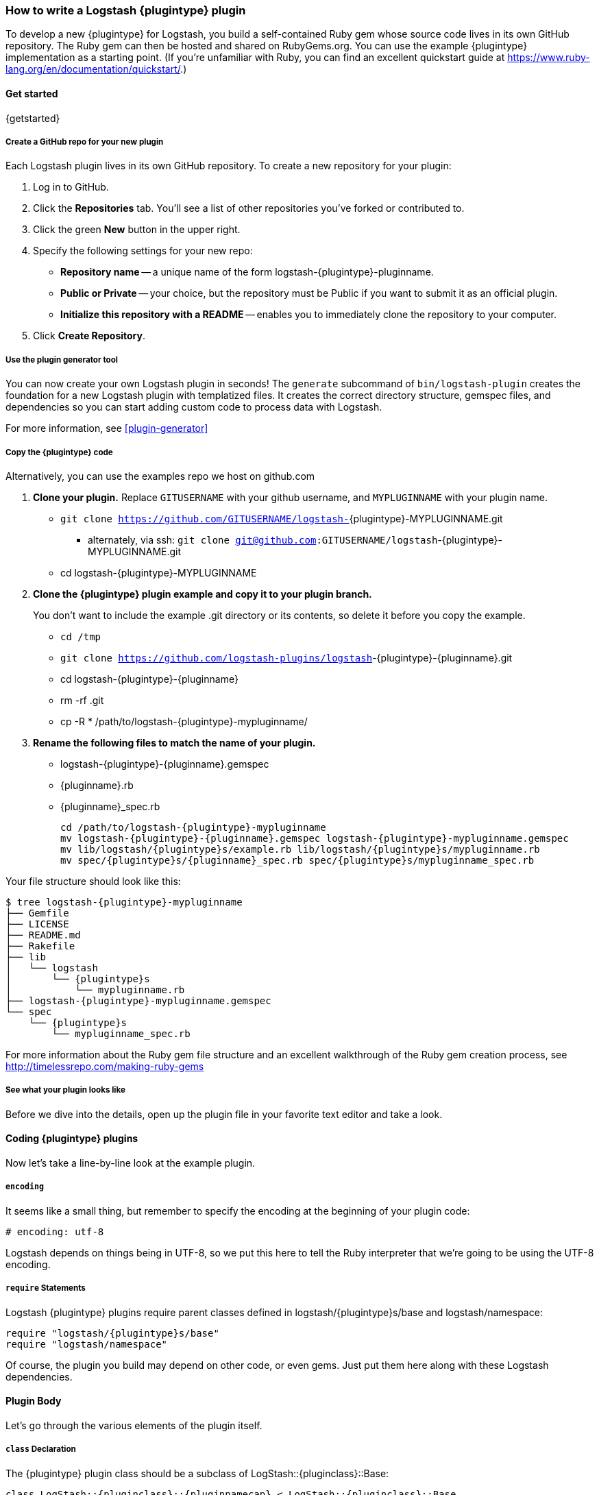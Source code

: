 [id="{plugintype}-new-plugin"]

=== How to write a Logstash {plugintype} plugin

To develop a new {plugintype} for Logstash, you build a self-contained Ruby gem
whose source code lives in its own GitHub repository. The Ruby gem can then be
hosted and shared on RubyGems.org. You can use the example {plugintype}
implementation as a starting point. (If you're unfamiliar with
Ruby, you can find an excellent quickstart guide at
https://www.ruby-lang.org/en/documentation/quickstart/[].)

==== Get started

{getstarted}

===== Create a GitHub repo for your new plugin
Each Logstash plugin lives in its own GitHub repository. To create a new repository for your plugin:

. Log in to GitHub.
. Click the **Repositories** tab. You'll see a list of other repositories you've forked or contributed to.
. Click the green **New** button in the upper right.
. Specify the following settings for your new repo:
** **Repository name** -- a unique name of the form +logstash-pass:attributes[{plugintype}]-pluginname+.
** **Public or Private** -- your choice, but the repository must be Public if you want to submit it as an official plugin.
** **Initialize this repository with a README** -- enables you to immediately clone the repository to your computer.
. Click **Create Repository**.

===== Use the plugin generator tool

You can now create your own Logstash plugin in seconds! The `generate` subcommand of `bin/logstash-plugin` creates the foundation 
for a new Logstash plugin with templatized files. It creates the correct directory structure, gemspec files, and dependencies so you 
can start adding custom code to process data with Logstash.

For more information, see <<plugin-generator>>

===== Copy the {plugintype} code

Alternatively, you can use the examples repo we host on github.com

. **Clone your plugin.** Replace `GITUSERNAME` with your github username, and
`MYPLUGINNAME` with your plugin name.
** `git clone https://github.com/GITUSERNAME/logstash-`+pass:attributes[{plugintype}]-MYPLUGINNAME.git+
*** alternately, via ssh: `git clone git@github.com:GITUSERNAME/logstash`+-pass:attributes[{plugintype}]-MYPLUGINNAME.git+
** +cd logstash-pass:attributes[{plugintype}]-MYPLUGINNAME+

. **Clone the {plugintype} plugin example and copy it to your plugin branch.**
+
You don't want to include the example .git directory or its contents, so delete
it before you copy the example.
+
** `cd /tmp`
** `git clone https://github.com/logstash-plugins/logstash`+-{plugintype}-{pluginname}.git+
** +cd logstash-pass:attributes[{plugintype}]-pass:attributes[{pluginname}]+
** +rm -rf .git+
** +cp -R * /path/to/logstash-pass:attributes[{plugintype}]-mypluginname/+

. **Rename the following files to match the name of your plugin.**
** +logstash-pass:attributes[{plugintype}]-pass:attributes[{pluginname}].gemspec+
** +pass:attributes[{pluginname}].rb+
** +pass:attributes[{pluginname}]_spec.rb+
+
[source,txt]
[subs="attributes"]
----
cd /path/to/logstash-{plugintype}-mypluginname
mv logstash-{plugintype}-{pluginname}.gemspec logstash-{plugintype}-mypluginname.gemspec
mv lib/logstash/{plugintype}s/example.rb lib/logstash/{plugintype}s/mypluginname.rb
mv spec/{plugintype}s/{pluginname}_spec.rb spec/{plugintype}s/mypluginname_spec.rb
----

Your file structure should look like this:

[source,txt]
[subs="attributes"]
----------------------------------
$ tree logstash-{plugintype}-mypluginname
├── Gemfile
├── LICENSE
├── README.md
├── Rakefile
├── lib
│   └── logstash
│       └── {plugintype}s
│           └── mypluginname.rb
├── logstash-{plugintype}-mypluginname.gemspec
└── spec
    └── {plugintype}s
        └── mypluginname_spec.rb
----------------------------------

For more information about the Ruby gem file structure and an excellent
walkthrough of the Ruby gem creation process, see
http://timelessrepo.com/making-ruby-gems

===== See what your plugin looks like

Before we dive into the details, open up the plugin file in your favorite text editor
and take a look.

// /////////////////////////////////////////////////////////////////////////////
// Input (conditionally recognized by the presence of the run_method attribute)
// /////////////////////////////////////////////////////////////////////////////
ifdef::run_method[]
ifndef::blockinput[]
[source,ruby]
[subs="attributes"]
----------------------------------
# encoding: utf-8
require "logstash/{plugintype}s/base"
require "logstash/namespace"
require "stud/interval"
require "socket" # for Socket.gethostname

# Add any asciidoc formatted documentation here
# Generate a repeating message.
#
# This plugin is intended only as an example.

class LogStash::{pluginclass}::{pluginnamecap} < LogStash::{pluginclass}::Base
  config_name "example"

  # If undefined, Logstash will complain, even if codec is unused.
  default :codec, "plain"

  # The message string to use in the event.
  config :message, :validate => :string, :default => "Hello World!"

  # Set how frequently messages should be sent.
  #
  # The default, `1`, means send a message every second.
  config :interval, :validate => :number, :default => 1

  public
  def register
    @host = Socket.gethostname
  end # def register

  def run(queue)
    Stud.interval(@interval) do
      event = LogStash::Event.new("message" => @message, "host" => @host)
      decorate(event)
      queue << event
    end # loop
  end # def run

end # class LogStash::{pluginclass}::{pluginnamecap}
----------------------------------
endif::blockinput[]
endif::run_method[]

// /////////////////////////////////////////////////////////////////////////////
// Codec (conditionally recognized by the presence of the encode_method
// attribute)
// /////////////////////////////////////////////////////////////////////////////
ifdef::encode_method[]
ifndef::blockcodec[]
[source,ruby]
[subs="attributes"]
----------------------------------
# encoding: utf-8
require "logstash/{plugintype}s/base"
require "logstash/codecs/line"

# Add any asciidoc formatted documentation here
class LogStash::{pluginclass}::{pluginnamecap} < LogStash::{pluginclass}::Base

  # This example codec will append a string to the message field
  # of an event, either in the decoding or encoding methods
  #
  # This is only intended to be used as an example.
  #
  # input {
  #   stdin { codec => example }
  # }
  #
  # or
  #
  # output {
  #   stdout { codec => example }
  # }
  config_name "example"

  # Append a string to the message
  config :append, :validate => :string, :default => ', Hello World!'

  public
  def register
    @lines = LogStash::Codecs::Line.new
    @lines.charset = "UTF-8"
  end

  public
  def decode(data)
    @lines.decode(data) do |line|
      replace = { "message" => line["message"].to_s + @append }
      yield LogStash::Event.new(replace)
    end
  end # def decode

  public
  def encode(event)
    @on_event.call(event, event.get("message").to_s + @append + NL)
  end # def encode

end # class LogStash::{pluginclass}::{pluginnamecap}
----------------------------------
endif::blockcodec[]
endif::encode_method[]

// /////////////////////////////////////////////////////////////////////////////
// Filter (conditionally recognized by the presence of the filter_method
// attribute)
// /////////////////////////////////////////////////////////////////////////////
ifdef::filter_method[]
ifndef::blockfilter[]
[source,ruby]
[subs="attributes"]
----------------------------------
# encoding: utf-8
require "logstash/{plugintype}s/base"
require "logstash/namespace"

# Add any asciidoc formatted documentation here
# This example filter will replace the contents of the default
# message field with whatever you specify in the configuration.
#
# It is only intended to be used as an example.
class LogStash::{pluginclass}::{pluginnamecap} < LogStash::{pluginclass}::Base

  # Setting the config_name here is required. This is how you
  # configure this {plugintype} from your Logstash config.
  #
  # {plugintype} {
  #   {pluginname} { message => "My message..." }
  # }
  config_name "example"

  # Replace the message with this value.
  config :message, :validate => :string, :default => "Hello World!"


  public
  def register
    # Add instance variables
  end # def register

  public
  def filter(event)

    if @message
      # Replace the event message with our message as configured in the
      # config file.
      event.set("message", @message)
    end

    # filter_matched should go in the last line of our successful code
    filter_matched(event)
  end # def {plugintype}

end # class LogStash::{pluginclass}::{pluginnamecap}
----------------------------------
endif::blockfilter[]
endif::filter_method[]

// /////////////////////////////////////////////////////////////////////////////
// Output (conditionally recognized by the presence of the receive_method
// attribute)
// /////////////////////////////////////////////////////////////////////////////
ifdef::multi_receive_method[]
[source,ruby]
[subs="attributes"]
----------------------------------
# encoding: utf-8
require "logstash/{plugintype}s/base"
require "logstash/namespace"

# Add any asciidoc formatted documentation here
# An example output that does nothing.
class LogStash::{pluginclass}::{pluginnamecap} < LogStash::{pluginclass}::Base
  config_name "example"

  # This sets the concurrency behavior of this plugin. By default it is :legacy, which was the standard
  # way concurrency worked before Logstash 2.4
  # 
  # You should explicitly set it to either :single or :shared as :legacy will be removed in Logstash 6.0
  # 
  # When configured as :single a single instance of the Output will be shared among the
  # pipeline worker threads. Access to the `#multi_receive/#multi_receive_encoded/#receive` method will be synchronized
  # i.e. only one thread will be active at a time making threadsafety much simpler.
  # 
  # You can set this to :shared if your output is threadsafe. This will maximize
  # concurrency but you will need to make appropriate uses of mutexes in `#multi_receive/#receive`.
  #
  # Only the `#multi_receive/#multi_receive_encoded` methods need to actually be threadsafe, the other methods
  # will only be executed in a single thread
  concurrency :single
  
  public
  def register    
  end # def register

  public
  # Takes an array of events
  # Must be threadsafe if `concurrency :shared` is set
  def multi_receive(events)
  end # def multi_receive
end # class LogStash::{pluginclass}::{pluginnamecap}
----------------------------------
endif::multi_receive_method[]

==== Coding {plugintype} plugins

Now let's take a line-by-line look at the example plugin.

===== `encoding`

It seems like a small thing, but remember to specify the encoding at the
beginning of your plugin code:

[source,sh]
----------------------------------
# encoding: utf-8
----------------------------------

Logstash depends on things being in UTF-8, so we put this here to tell the Ruby
interpreter that we’re going to be using the UTF-8 encoding.

===== `require` Statements

Logstash {plugintype} plugins require parent classes defined in
+logstash/pass:attributes[{plugintype}]s/base+ and logstash/namespace:

[source,ruby]
[subs="attributes"]
----------------------------------
require "logstash/{plugintype}s/base"
require "logstash/namespace"
----------------------------------

Of course, the plugin you build may depend on other code, or even gems. Just put
them here along with these Logstash dependencies.

==== Plugin Body

Let's go through the various elements of the plugin itself.

===== `class` Declaration
The {plugintype} plugin class should be a subclass of
+LogStash::pass:attributes[{pluginclass}]::Base+:

[source,ruby]
[subs="attributes"]
----------------------------------
class LogStash::{pluginclass}::{pluginnamecap} < LogStash::{pluginclass}::Base
----------------------------------

The class name should closely mirror the plugin name, for example:
[source,ruby]
[subs="attributes"]
----
LogStash::{pluginclass}::{pluginnamecap}
----

===== `config_name`
[source,ruby]
[subs="attributes"]
----------------------------------
  config_name "{pluginname}"
----------------------------------
This is the name your plugin will call inside the {plugintype} configuration
block.

If you set +config_name "pass:attributes[{pluginname}]"+ in your plugin code,
the corresponding Logstash configuration block would need to look like this:

// /////////////////////////////////////////////////////////////////////////////
// If encode_method is NOT defined (not a codec)
// /////////////////////////////////////////////////////////////////////////////
ifndef::encode_method[]
ifndef::blockcodec[]
[source,js]
[subs="attributes"]
----------------------------------
{plugintype} {
  {pluginname} {...}
}
----------------------------------
endif::blockcodec[]
endif::encode_method[]

// /////////////////////////////////////////////////////////////////////////////
// If encode_method IS defined (for codecs only)
// /////////////////////////////////////////////////////////////////////////////
ifdef::encode_method[]
ifndef::blockinput[]
[source,js]
[subs="attributes"]
----------------------------------
input {
  codec => {pluginname} {...}
}
----------------------------------

Or if using the codec in an output block:

[source,js]
[subs="attributes"]
----------------------------------
output {
  codec => {pluginname} {...}
}
----------------------------------
endif::blockinput[]
endif::encode_method[]

==== Configuration Parameters
[source,ruby]
----------------------------------
  config :variable_name, :validate => :variable_type, :default => "Default value", :required => boolean, :deprecated => boolean, :obsolete => string
----------------------------------
The configuration, or `config` section allows you to define as many (or as few)
parameters as are needed to enable Logstash to process events.

There are several configuration attributes:

* `:validate` - allows you to enforce passing a particular data type to Logstash
for this configuration option, such as `:string`, `:password`, `:boolean`,
`:number`, `:array`, `:hash`, `:path` (a file-system path), `uri`, `:codec` (since
1.2.0), `:bytes`.  Note that this also works as a coercion 
in that if I specify "true" for boolean (even though technically a string), it
will become a valid boolean in the config.  This coercion works for the
`:number` type as well where "1.2" becomes a float and "22" is an integer.
* `:default` - lets you specify a default value for a parameter
* `:required` - whether or not this parameter is mandatory (a Boolean `true` or
* `:list` - whether or not this value should be a list of values. Will typecheck the list members, and convert scalars to one element lists. Note that this mostly obviates the array type, though if you need lists of complex objects that will be more suitable.
`false`)
* `:deprecated` - informational (also a Boolean `true` or `false`)
* `:obsolete` - used to declare that a given setting has been removed and is no longer functioning. The idea is to provide an informed upgrade path to users who are still using a now-removed setting.

==== Plugin Methods

{methodheader}

// /////////////////////////////////////////////////////////////////////////////
// If register_method is defined (should be all types)
// /////////////////////////////////////////////////////////////////////////////
ifdef::register_method[]

===== `register` Method
[source,ruby]
[subs="attributes"]
----------------------------------
  public
  def register
  end # def register
----------------------------------

The Logstash `register` method is like an `initialize` method. It was originally
created to enforce having `super` called, preventing headaches for newbies.
(Note: It may go away in favor of `initialize`, in conjunction with some
enforced testing to ensure `super` is called.)

`public` means the method can be called anywhere, not just within the class.
This is the default behavior for methods in Ruby, but it is specified explicitly
here anyway.

You can also assign instance variables here (variables prepended by `@`).
Configuration variables are now in scope as instance variables, like `@message`

endif::register_method[]

// /////////////////////////////////////////////////////////////////////////////
// If filter_method is defined (should only be for filter plugin page)
// /////////////////////////////////////////////////////////////////////////////
ifdef::filter_method[]
ifndef::blockfilter[]

===== `filter` Method

[source,ruby]
[subs="attributes"]
----------------------------------
  public
  def filter(event)

    if @message
      # Replace the event message with our message as configured in the
      # config file.
      event.set("message", @message)
    end

  # filter_matched should go in the last line of our successful code
  filter_matched(event)
end # def filter
----------------------------------
The plugin's `filter` method is where the actual filtering work takes place!
Inside the `filter` method you can refer to the event data using the `Event`
object. Event is the main object that encapsulates data flow internally in Logstash 
and provides an <<event-api, API>> for the plugin developers to interact with the 
event's content.

The `filter` method should also handle any <<event-dependent-configuration, event dependent configuration>> by 
explicitly calling the `sprintf` method available in Event class. For example:

[source,ruby]
----------------------------------
field_foo = event.sprintf(field)
----------------------------------

Note that configuration variables are now in scope as instance variables, like
`@message`

[source,ruby]
----------------------------------
  filter_matched(event)
----------------------------------
Calling the `filter_matched` method upon successful execution of the plugin will
ensure that any fields or tags added through the Logstash configuration for this
filter will be handled correctly. For example, any `add_field`, `remove_field`,
`add_tag` and/or `remove_tag` actions will be performed at this time.

Event methods such as `event.cancel` are now available to control the workflow
of the event being processed.
endif::blockfilter[]
endif::filter_method[]

// /////////////////////////////////////////////////////////////////////////////
// If decode_method is defined (should only be for codec plugin page)
// /////////////////////////////////////////////////////////////////////////////
ifdef::decode_method[]
ifndef::blockcodec[]

===== `decode` Method

[source,ruby]
[subs="attributes"]
----------------------------------
  public
  def decode(data)
    @lines.decode(data) do |line|
      replace = { "message" => line["message"].to_s + @append }
      yield LogStash::Event.new(replace)
    end
  end # def decode
----------------------------------
The codec's `decode` method is where data coming in from an input is transformed
into an event.  There are complex examples like the
https://github.com/logstash-plugins/logstash-codec-collectd/blob/master/lib/logstash/codecs/collectd.rb#L386-L484[collectd]
codec, and simpler examples like the https://github.com/logstash-plugins/logstash-codec-spool/blob/master/lib/logstash/codecs/spool.rb#L11-L16[spool]
codec.

There must be a `yield` statement as part of the `decode` method which will
return decoded events to the pipeline.
endif::blockcodec[]
endif::decode_method[]

// /////////////////////////////////////////////////////////////////////////////
// If encode_method is defined (should only be for codec plugin page)
// /////////////////////////////////////////////////////////////////////////////
ifdef::encode_method[]
ifndef::blockcodec[]

===== `encode` Method

[source,ruby]
[subs="attributes"]
----------------------------------
  public
  def encode(event)
    @on_event.call(event, event.get("message").to_s + @append + NL)
  end # def encode
----------------------------------
The `encode` method takes an event and serializes it (_encodes_) into another
format.  Good examples of `encode` methods include the simple https://github.com/logstash-plugins/logstash-codec-plain/blob/master/lib/logstash/codecs/plain.rb#L39-L46[plain]
codec, the slightly more involved https://github.com/logstash-plugins/logstash-codec-msgpack/blob/master/lib/logstash/codecs/msgpack.rb#L38-L46[msgpack]
codec, and even an https://github.com/logstash-plugins/logstash-codec-avro/blob/master/lib/logstash/codecs/avro.rb#L38-L45[avro]
codec.

In most cases, your `encode` method should have an `@on_event.call()` statement.
This call will output data per event in the described way.
endif::blockcodec[]
endif::encode_method[]

// /////////////////////////////////////////////////////////////////////////////
// If run_method is defined (should only be for input plugin page)
// /////////////////////////////////////////////////////////////////////////////
ifdef::run_method[]
ifndef::blockinput[]

===== `run` Method

The {pluginname} input plugin has the following `run` Method:

[source,ruby]
[subs="attributes"]
----------------------------------
  def run(queue)
    Stud.interval(@interval) do
      event = LogStash::Event.new("message" => @message, "host" => @host)
      decorate(event)
      queue << event
    end # loop
  end # def run
----------------------------------
The `run` method is where a stream of data from an input becomes an event.

The stream can be plain or generated as with the
https://github.com/logstash-plugins/logstash-input-heartbeat/blob/master/lib/logstash/inputs/heartbeat.rb#L43-L61[heartbeat]
input plugin.  In these cases, though no codec is used,
https://github.com/logstash-plugins/logstash-input-heartbeat/blob/master/lib/logstash/inputs/heartbeat.rb#L17[a default codec]
must be set in the code to avoid errors.

Here's another example `run` method:
[source,ruby]
[subs="attributes"]
----------------------------------
  def run(queue)
    while true
      begin
        # Based on some testing, there is no way to interrupt an IO.sysread nor
        # IO.select call in JRuby.
        data = $stdin.sysread(16384)
        @codec.decode(data) do |event|
          decorate(event)
          event.set("host", @host) if !event.include?("host")
          queue << event
        end
      rescue IOError, EOFError, LogStash::ShutdownSignal
        # stdin closed or a requested shutdown
        break
      end
    end # while true
    finished
  end # def run
----------------------------------
In this example, the `data` is being sent to the codec defined in the
configuration block to `decode` the data stream and return an event.

In both examples, the resulting `event` is passed to the `decorate` method:
[source,ruby]
[subs="attributes"]
----------------------------------
      decorate(event)
----------------------------------
This applies any tags you might have set in the input configuration block. For
example, `tags => ["tag1", "tag2"]`.

Also in both examples, the `event`, after being "decorated," is appended to the
queue:
[source,ruby]
[subs="attributes"]
----------------------------------
      queue << event
----------------------------------

This inserts the event into the pipeline.

[TIP]
======
Because input plugins can range from simple to complex, it is helpful to see
more examples of how they have been created:

 - https://github.com/logstash-plugins/logstash-input-syslog/blob/master/lib/logstash/inputs/syslog.rb[syslog]
 - https://github.com/logstash-plugins/logstash-input-zeromq/blob/master/lib/logstash/inputs/zeromq.rb[zeromq]
 - https://github.com/logstash-plugins/logstash-input-stdin/blob/master/lib/logstash/inputs/stdin.rb[stdin]
 - https://github.com/logstash-plugins/logstash-input-tcp/blob/master/lib/logstash/inputs/tcp.rb[tcp]

There are many more more examples in the https://github.com/logstash-plugins?query=logstash-input[logstash-plugin github repository].
======
endif::blockinput[]
endif::run_method[]

// /////////////////////////////////////////////////////////////////////////////
// If multi_receive_method is defined (should only be for output plugin page)
// /////////////////////////////////////////////////////////////////////////////
ifdef::receive_method[]

===== `receive` Method

[source,ruby]
[subs="attributes"]
----------------------------------
  public
  def receive(event)
  end # def event
----------------------------------
This empty `receive` method does absolutely nothing, which is valid code from
the https://github.com/logstash-plugins/logstash-output-null/blob/master/lib/logstash/outputs/null.rb[null]
output plugin.

The `receive` method _receives_ events from the pipeline and further processes
them before sending them to their final destination.  These destinations can
be as varied as https://github.com/logstash-plugins/logstash-output-file/blob/master/lib/logstash/outputs/file.rb[files],
https://github.com/logstash-plugins/logstash-output-elasticsearch/blob/master/lib/logstash/outputs/elasticsearch.rb[elasticsearch],
https://github.com/logstash-plugins/logstash-output-email/blob/master/lib/logstash/outputs/email.rb[email],
https://github.com/logstash-plugins/logstash-output-rabbitmq/blob/master/lib/logstash/outputs/rabbitmq.rb[RabbitMQ],
https://github.com/logstash-plugins/logstash-output-tcp/blob/master/lib/logstash/outputs/tcp.rb[tcp],
https://github.com/logstash-plugins/logstash-output-stdout/blob/master/lib/logstash/outputs/stdout.rb[stdout],
and dozens more!

Output plugins do not require you to make use of codecs, but you can use a
codec by including code similar to this:
[source,ruby]
[subs="attributes"]
----------------------------------
  public
  def receive(event)
    return unless output?(event)
    @codec.encode(event)
  end # def receive
----------------------------------

For more examples of output plugins, see the https://github.com/logstash-plugins?query=logstash-output[logstash-plugin github repository].

endif::receive_method[]

// Teardown is now in the base class... can be pruned?
// /////////////////////////////////////////////////////////////////////////////
// If close_method is defined (should only be for input or output plugin page)
// /////////////////////////////////////////////////////////////////////////////
// ifdef::close_method[]
// [float]
// ==== `close` Method
// [source,ruby]
// [subs="attributes"]
// ----------------------------------
// public
// def close
//   @udp.close if @udp && !@udp.closed?
// end
// ----------------------------------
// The `close` method is not present in all input or output plugins.  It is
// called when a shutdown happens to ensure that sockets, files, connections and
// threads are all closed down properly.  If your plugin uses these connections,
// you should include a close method.
// endif::close_method[]

==== Building the Plugin

At this point in the process you have coded your plugin and are ready to build
a Ruby Gem from it. The following information will help you complete the process.

===== External dependencies

A `require` statement in Ruby is used to include necessary code. In some cases
your plugin may require additional files.  For example, the collectd plugin
https://github.com/logstash-plugins/logstash-codec-collectd/blob/master/lib/logstash/codecs/collectd.rb#L148[uses]
the `types.db` file provided by collectd.  In the main directory of your plugin,
a file called `vendor.json` is where these files are described.

The `vendor.json` file contains an array of JSON objects, each describing a file
dependency. This example comes from the
https://github.com/logstash-plugins/logstash-codec-collectd/blob/master/vendor.json[collectd]
codec plugin:

[source,txt]
----------------------------------
[{
        "sha1": "a90fe6cc53b76b7bdd56dc57950d90787cb9c96e",
        "url": "http://collectd.org/files/collectd-5.4.0.tar.gz",
        "files": [ "/src/types.db" ]
}]
----------------------------------

** `sha1` is the sha1 signature used to verify the integrity of the file
referenced by `url`.
** `url` is the address from where Logstash will download the file.
** `files` is an optional array of files to extract from the downloaded file.
Note that while tar archives can use absolute or relative paths, treat them as
absolute in this array.  If `files` is not present, all files will be
uncompressed and extracted into the vendor directory.

Another example of the `vendor.json` file is the
https://github.com/logstash-plugins/logstash-filter-geoip/blob/master/vendor.json[`geoip` filter]

The process used to download these dependencies is to call `rake vendor`.  This
will be discussed further in the testing section of this document.

Another kind of external dependency is on jar files.  This will be described
in the "Add a `gemspec` file" section.

===== Add a Gemfile

Gemfiles allow Ruby's Bundler to maintain the dependencies for your plugin.
Currently, all we'll need is the Logstash gem, for testing, but if you require
other gems, you should add them in here.

TIP: See http://bundler.io/gemfile.html[Bundler's Gemfile page] for more details.

[source,ruby]
[subs="attributes"]
----------------------------------
source 'https://rubygems.org'
gemspec
gem "logstash", :github => "elastic/logstash", :branch => "{branch}"
----------------------------------

==== Add a `gemspec` file
Gemspecs define the Ruby gem which will be built and contain your plugin.

TIP: More information can be found on the
http://guides.rubygems.org/specification-reference/[Rubygems Specification page].

[source,ruby]
[subs="attributes"]
----------------------------------
Gem::Specification.new do |s|
  s.name = 'logstash-{plugintype}-{pluginname}'
  s.version = '0.1.0'
  s.licenses = ['Apache License (2.0)']
  s.summary = "This {plugintype} does x, y, z in Logstash"
  s.description = "This gem is a logstash plugin required to be installed on top of the Logstash core pipeline using $LS_HOME/bin/logstash-plugin install gemname. This gem is not a stand-alone program"
  s.authors = ["Elastic"]
  s.email = 'info@elastic.co'
  s.homepage = "http://www.elastic.co/guide/en/logstash/current/index.html"
  s.require_paths = ["lib"]

  # Files
  s.files = Dir['lib/**/*','spec/**/*','vendor/**/*','*.gemspec','*.md','CONTRIBUTORS','Gemfile','LICENSE','NOTICE.TXT']
   # Tests
  s.test_files = s.files.grep(%r{^(test|spec|features)/})

  # Special flag to let us know this is actually a logstash plugin
  s.metadata = { "logstash_plugin" => "true", "logstash_group" => "{plugintype}" }

  # Gem dependencies
  s.add_runtime_dependency "logstash-core-plugin-api", ">= 1.60", "<= 2.99"
  s.add_development_dependency 'logstash-devutils'
end
----------------------------------

It is appropriate to change these values to fit your plugin. In particular,
`s.name` and `s.summary` should reflect your plugin's name and behavior.

`s.licenses` and `s.version` are also important and will come into play when
you are ready to publish your plugin.

Logstash and all its plugins are licensed under
https://github.com/elastic/logstash/blob/master/LICENSE[Apache License, version 2 ("ALv2")].
If you make your plugin publicly available via http://rubygems.org[RubyGems.org],
please make sure to have this line in your gemspec:

* `s.licenses = ['Apache License (2.0)']`

The gem version, designated by `s.version`, helps track changes to plugins over
time. You should use http://semver.org/[semver versioning] strategy for version numbers. 

===== Runtime and Development Dependencies

At the bottom of the `gemspec` file is a section with a comment:
`Gem dependencies`.  This is where any other needed gems must be mentioned. If
a gem is necessary for your plugin to function, it is a runtime dependency. If
a gem are only used for testing, then it would be a development dependency.

[NOTE]
=========================
You can also have versioning requirements for your dependencies--including other
Logstash plugins:

[source,ruby]
[subs="attributes"]
----------------------------------
  # Gem dependencies
  s.add_runtime_dependency "logstash-core-plugin-api", ">= 1.60", "<= 2.99"
  s.add_development_dependency 'logstash-devutils'
----------------------------------
This gemspec has a runtime dependency on the logstash-core-plugin-api and requires that
it have a version number greater than or equal to version 1.60 and less than or equal to version 2.99.
=========================


IMPORTANT: All plugins have a runtime dependency on the `logstash-core-plugin-api` gem, and
a development dependency on `logstash-devutils`.

===== Jar dependencies

In some cases, such as the
https://github.com/logstash-plugins/logstash-output-elasticsearch/blob/master/logstash-output-elasticsearch.gemspec#L22-L23[Elasticsearch output plugin],
your code may depend on a jar file.  In cases such as this, the dependency is
added in the gemspec file in this manner:

[source,ruby]
[subs="attributes"]
----------------------------------
  # Jar dependencies
  s.requirements << "jar 'org.elasticsearch:elasticsearch', '5.0.0'"
  s.add_runtime_dependency 'jar-dependencies'
----------------------------------

With these both defined, the install process will search for the required jar
file at http://mvnrepository.com and download the specified version.


==== Document your plugin
Documentation is an important part of your plugin. All plugin documentation is
rendered and placed in the 
{logstash-ref}[Logstash Reference] and the {lsplugindocs}[Versioned plugin docs].

See <<plugin-doc>> for tips and guidelines.

==== Add Tests

Logstash loves tests. Lots of tests. If you're using your new {plugintype}
plugin in a production environment, you'll want to have some tests to ensure you
are not breaking any existing functionality.

NOTE: A full exposition on RSpec is outside the scope of this document. Learn
more about RSpec at http://rspec.info

For help learning about tests and testing, look in the
+spec/pass:attributes[{plugintype}]s/+ directory of several other similar
plugins.

==== Clone and test!

Now let's start with a fresh clone of the plugin, build it and run the tests.

* **Clone your plugin into a temporary location** Replace `GITUSERNAME` with
your github username, and `MYPLUGINNAME` with your plugin name.
** `git clone https://github.com/GITUSERNAME/logstash-`+pass:attributes[{plugintype}]-MYPLUGINNAME.git+
*** alternately, via ssh: `git clone git@github.com:GITUSERNAME/logstash-`+pass:attributes[{plugintype}]-MYPLUGINNAME.git+
** +cd logstash-pass:attributes[{plugintype}]-MYPLUGINNAME+

Then, you'll need to install your plugins dependencies with bundler:

----------------------------------
bundle install
----------------------------------

[IMPORTANT]
======

If your plugin has an external file dependency described in `vendor.json`, you
must download that dependency before running or testing.  You can do this by
running:

----------------------------------
rake vendor
----------------------------------
======

And finally, run the tests:

----------------------------------
bundle exec rspec
----------------------------------

You should see a success message, which looks something like this:

----------------------------------
Finished in 0.034 seconds
1 example, 0 failures
----------------------------------

Hooray! You're almost there! (Unless you saw failures... you should fix those
  first).

==== Building and Testing

Now you're ready to build your (well-tested) plugin into a Ruby gem.

===== Build
You already have all the necessary ingredients, so let's go ahead and run the
build command:

[source,sh]
[subs="attributes"]
----------------------------------
gem build logstash-{plugintype}-{pluginname}.gemspec
----------------------------------

That's it!  Your gem should be built and be in the same path with the name
[source,sh]
[subs="attributes"]
----------------------------------
logstash-{plugintype}-mypluginname-0.1.0.gem
----------------------------------
The `s.version` number from your gemspec file will provide the gem version, in
this case, `0.1.0`.

===== Test installation

You should test install your plugin into a clean installation of Logstash.
Download the latest version from the
https://www.elastic.co/downloads/logstash/[Logstash downloads page].

. Untar and cd in to the directory:
+
[source,sh]
[subs="attributes"]
----------------------------------
curl -O https://download.elastic.co/logstash/logstash/logstash-{logstash_version}.tar.gz
tar xzvf logstash-{logstash_version}.tar.gz
cd logstash-{logstash_version}
----------------------------------
. Using the plugin tool, we can install the gem we just built.
+
* Replace `/my/logstash/plugins` with  the correct path to the gem for your
environment, and `0.1.0` with the correct version number from the gemspec file.
+
[source,sh]
[subs="attributes"]
----------------------------------
bin/logstash-plugin install /my/logstash/plugins/logstash-{plugintype}-{pluginname}/logstash-{plugintype}-{pluginname}-0.1.0.gem
----------------------------------
+
* After running this, you should see feedback from Logstash that it was
successfully installed:
+
[source,sh]
[subs="attributes"]
----------------------------------
validating /my/logstash/plugins/logstash-{plugintype}-{pluginname}/logstash-{plugintype}-{pluginname}-0.1.0.gem >= 0
Valid logstash plugin. Continuing...
Successfully installed 'logstash-{plugintype}-{pluginname}' with version '0.1.0'
----------------------------------
+
[TIP]
=======
You can also use the Logstash plugin tool to determine which plugins are
currently available:

[source,sh]
----------------------------------
bin/logstash-plugin list
----------------------------------
Depending on what you have installed, you might see a short or long list of
plugins: inputs, codecs, filters and outputs.
=======
+
. Now try running Logstash with a simple configuration passed in via the
command-line, using the `-e` flag.
[NOTE]
Your results will depend on what your {plugintype} plugin is designed to do.

ifdef::run_method[]
ifndef::blockinput[]
[source,sh]
[subs="attributes"]
----------------------------------
bin/logstash -e 'input { {pluginname}{} } output {stdout { codec => rubydebug }}'
----------------------------------

The {pluginname} {plugintype} plugin will send the contents of `message` (with a
default message of "Hello World!") every second.

[source,sh]
[subs="attributes"]
----------------------------------
{
       "message" => "Hello World!",
      "@version" => "1",
    "@timestamp" => "2015-01-27T19:17:18.932Z",
          "host" => "cadenza"
}
----------------------------------

Feel free to experiment and test this by changing the `message` and `interval` parameters:
[source,sh]
[subs="attributes"]
----------------------------------
bin/logstash -e 'input { {pluginname}{ message => "A different message" interval => 5 } } output {stdout { codec => rubydebug }}'
----------------------------------
endif::blockinput[]
endif::run_method[]

ifdef::encode_method[]
ifndef::blockcodec[]
[source,sh]
[subs="attributes"]
----------------------------------
bin/logstash -e 'input { stdin{ codec => {pluginname}{}} } output {stdout { codec => rubydebug }}'
----------------------------------

The {pluginname} {plugintype} plugin will append the contents of `append` (which
by default appends ", Hello World!")

After starting Logstash, type something, for example "Random output string".
The resulting output message field contents should be,
"Random output string, Hello World!":

[source,sh]
[subs="attributes"]
----------------------------------
Random output string
{
       "message" => "Random output string, Hello World!",
      "@version" => "1",
    "@timestamp" => "2015-01-27T19:17:18.932Z",
          "host" => "cadenza"
}
----------------------------------

Feel free to experiment and test this by changing the `append` parameter:
[source,sh]
[subs="attributes"]
----------------------------------
bin/logstash -e 'input { stdin{ codec => {pluginname}{ append => ", I am appending this! }} } output {stdout { codec => rubydebug }}'
----------------------------------

endif::blockcodec[]
endif::encode_method[]

ifdef::filter_method[]
ifndef::blockfilter[]
[source,sh]
[subs="attributes"]
----------------------------------
bin/logstash -e 'input { stdin{} } {plugintype} { {pluginname} {} } output {stdout { codec => rubydebug }}'
----------------------------------

Test your filter by sending input through `stdin` and output (after filtering)
through `stdout` with the `rubydebug` codec, which enhances readability.

In the case of the {pluginname} {plugintype} plugin, any text you send will be
replaced by the contents of the `message` configuration parameter, the default
value being "Hello World!":

[source,sh]
[subs="attributes"]
----------------------------------
Testing 1, 2, 3
{
       "message" => "Hello World!",
      "@version" => "1",
    "@timestamp" => "2015-01-27T19:17:18.932Z",
          "host" => "cadenza"
}
----------------------------------

Feel free to experiment and test this by changing the `message` parameter:
[source,sh]
[subs="attributes"]
----------------------------------
bin/logstash -e 'input { stdin{} } {plugintype} { {pluginname} { message => "This is a new message!"} } output {stdout { codec => rubydebug }}'
----------------------------------

endif::blockfilter[]
endif::filter_method[]

ifdef::receive_method[]

It is harder to display console proof of a working output--with the notable
exception of the `stdout` plugin.

[source,sh]
[subs="attributes"]
----------------------------------
bin/logstash -e 'input { stdin {} } output { {pluginname}{} }'
----------------------------------

Depending on your plugin, you may or may not be immediately able to tell it is
working.  If your output plugin sends to a network socket, you may want to set
up a listener to test the results.  Through your testing, you should be able to
verify that your target is receiving the expected results.

endif::receive_method[]

Congratulations! You've built, deployed and successfully run a Logstash
{plugintype}.

==== Submitting your plugin to http://rubygems.org[RubyGems.org] and https://github.com/logstash-plugins[logstash-plugins]

Logstash uses http://rubygems.org[RubyGems.org] as its repository for all plugin
artifacts. Once you have developed your new plugin, you can make it available to
Logstash users by simply publishing it to RubyGems.org.

===== Licensing
Logstash and all its plugins are licensed under
https://github.com/elasticsearch/logstash/blob/master/LICENSE[Apache License, version 2 ("ALv2")].
If you make your plugin publicly available via http://rubygems.org[RubyGems.org],
please make sure to have this line in your gemspec:

* `s.licenses = ['Apache License (2.0)']`

===== Publishing to http://rubygems.org[RubyGems.org]

To begin, you’ll need an account on RubyGems.org

* https://rubygems.org/sign_up[Sign-up for a RubyGems account].

After creating an account,
http://guides.rubygems.org/rubygems-org-api/#api-authorization[obtain] an API
key from RubyGems.org. By default, RubyGems uses the file `~/.gem/credentials`
to store your API key. These credentials will be used to publish the gem.
Replace `username` and `password` with the credentials you created at
RubyGems.org:

[source,sh]
----------------------------------
curl -u username:password https://rubygems.org/api/v1/api_key.yaml > ~/.gem/credentials
chmod 0600 ~/.gem/credentials
----------------------------------

Before proceeding, make sure you have the right version in your gemspec file
and commit your changes.

* `s.version = '0.1.0'`

To publish version 0.1.0 of your new logstash gem:

[source,sh]
----------------------------------
bundle install
bundle exec rake vendor
bundle exec rspec
bundle exec rake publish_gem
----------------------------------

[NOTE]
========
Executing `rake publish_gem`:

. Reads the version from the gemspec file (`s.version = '0.1.0'`)
. Checks in your local repository if a tag exists for that version. If the tag
already exists, it aborts the process. Otherwise, it creates a new version tag
in your local repository.
. Builds the gem
. Publishes the gem to RubyGems.org
========

That's it! Your plugin is published! Logstash users can now install your plugin
by running:

[source,sh]
[subs="attributes"]
----------------------------------
bin/logstash-plugin install logstash-{plugintype}-mypluginname
----------------------------------

==== Contributing your source code to https://github.com/logstash-plugins[logstash-plugins]

It is not required to contribute your source code to
https://github.com/logstash-plugins[logstash-plugins] github organization, but
we always welcome new plugins!

===== Benefits

Some of the many benefits of having your plugin in the logstash-plugins
repository are:

* **Discovery.** Your plugin will appear in the {logstash-ref}[Logstash Reference],
where Logstash users look first for plugins and documentation.
* **Documentation.** Your plugin documentation will automatically be added to the
{logstash-ref}[Logstash Reference].
* **Testing.** With our testing infrastructure, your plugin will be continuously
tested against current and future releases of Logstash.  As a result, users will
have the assurance that if incompatibilities arise, they will be quickly
discovered and corrected.

===== Acceptance Guidelines

* **Code Review.** Your plugin must be reviewed by members of the community for
coherence, quality, readability, stability and security.
* **Tests.** Your plugin must contain tests to be accepted.  These tests are also
subject to code review for scope and completeness.  It's ok if you don't know
how to write tests -- we will guide you. We are working on publishing a guide to
creating tests for Logstash which will make it easier.  In the meantime, you can
refer to http://betterspecs.org/ for examples.

To begin migrating your plugin to logstash-plugins, simply create a new
https://github.com/elasticsearch/logstash/issues[issue] in
the Logstash repository. When the acceptance guidelines are completed, we will
facilitate the move to the logstash-plugins organization using the recommended
https://help.github.com/articles/transferring-a-repository/#transferring-from-a-user-to-an-organization[github process].


